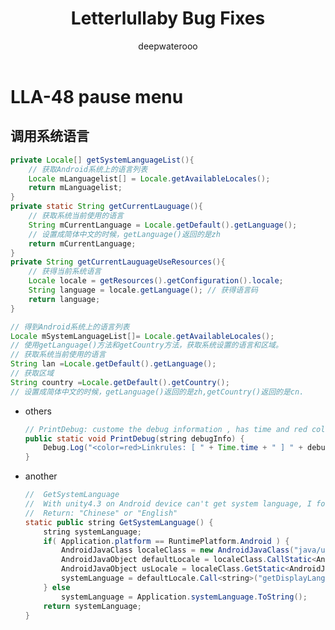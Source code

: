 #+latex_class: cn-article
#+title: Letterlullaby Bug Fixes
#+author: deepwaterooo

* LLA-48 pause menu
** 调用系统语言
  #+BEGIN_SRC java
private Locale[] getSystemLanguageList(){  
    // 获取Android系统上的语言列表  
    Locale mLanguagelist[] = Locale.getAvailableLocales();  
    return mLanguagelist;  
}  
private static String getCurrentLauguage(){       
    // 获取系统当前使用的语言  
    String mCurrentLanguage = Locale.getDefault().getLanguage();  
    // 设置成简体中文的时候，getLanguage()返回的是zh  
    return mCurrentLanguage;          
}  
private String getCurrentLauguageUseResources(){  
    // 获得当前系统语言 
    Locale locale = getResources().getConfiguration().locale;  
    String language = locale.getLanguage(); // 获得语言码  
    return language;  
}

// 得到Android系统上的语言列表
Locale mSystemLanguageList[]= Locale.getAvailableLocales();
// 使用getLanguage()方法和getCountry方法，获取系统设置的语言和区域。 
// 获取系统当前使用的语言
String lan =Locale.getDefault().getLanguage();
// 获取区域
String country =Locale.getDefault().getCountry();
// 设置成简体中文的时候，getLanguage()返回的是zh,getCountry()返回的是cn.
  #+END_SRC
- others
  #+BEGIN_SRC java
// PrintDebug: custome the debug information , has time and red color
public static void PrintDebug(string debugInfo) {
    Debug.Log("<color=red>Linkrules: [ " + Time.time + " ] " + debugInfo + "</color>");
}
  #+END_SRC
- another
  #+BEGIN_SRC java
//  GetSystemLanguage
//  With unity4.3 on Android device can't get system language, I found this method on the internet, and i don't know that theory.
//  Return: "Chinese" or "English"
static public string GetSystemLanguage() {
    string systemLanguage;
    if( Application.platform == RuntimePlatform.Android ) {
        AndroidJavaClass localeClass = new AndroidJavaClass("java/util/Locale");
        AndroidJavaObject defaultLocale = localeClass.CallStatic<AndroidJavaObject>("getDefault");
        AndroidJavaObject usLocale = localeClass.GetStatic<AndroidJavaObject>("US");
        systemLanguage = defaultLocale.Call<string>("getDisplayLanguage", usLocale);
    } else 
        systemLanguage = Application.systemLanguage.ToString();
    return systemLanguage;
}
  #+END_SRC